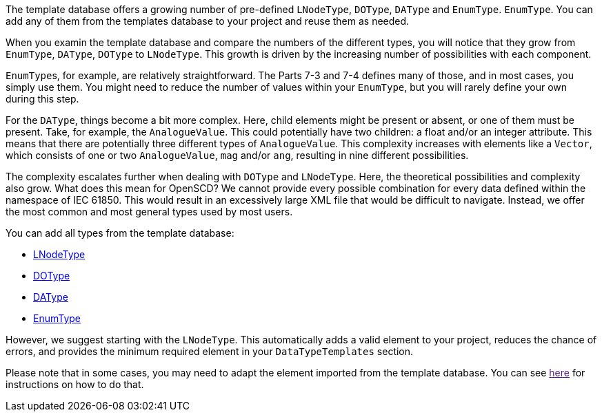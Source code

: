 The template database offers a growing number of pre-defined `LNodeType`, `DOType`, `DAType` and `EnumType`. `EnumType`. You can add any of them from the templates database to your project and reuse them as needed.

When you examin the template database and compare the numbers of the different types, you will notice that they grow from `EnumType`, `DAType`, `DOType` to `LNodeType`. This growth is driven by the increasing number of possibilities with each component.

``EnumType``s, for example, are relatively straightforward. The Parts 7-3 and 7-4 defines many of those, and in most cases, you simply use them. You might need to reduce the number of values within your `EnumType`, but you will rarely define your own during this step.

For the `DAType`, things become a bit more complex. Here, child elements might be present or absent, or one of them must be present. Take, for example, the `AnalogueValue`. This could potentially have two children: a float and/or an integer attribute. This means that there are potentially three different types of `AnalogueValue`. This complexity increases with elements like a `Vector`, which consists of one or two `AnalogueValue`, `mag` and/or `ang`, resulting in nine different possibilities.

The complexity escalates further when dealing with `DOType` and `LNodeType`. Here, the theoretical possibilities and complexity also grow. What does this mean for OpenSCD? We cannot provide every possible combination for every data defined within the namespace of IEC 61850. This would result in an excessively large XML file that would be difficult to navigate. Instead, we offer the most common and most general types used by most users.

You can add all types from the template database:

* https://github.com/openscd/open-scd/wiki/Add-LNodeType-from-templates[LNodeType]
* https://github.com/openscd/open-scd/wiki/Add-DOType-from-templates[DOType]
* https://github.com/openscd/open-scd/wiki/Add-DAType-from-templates[DAType]
* https://github.com/openscd/open-scd/wiki/Add-EnumType-from-templates[EnumType]

However, we suggest starting with the `LNodeType`. This automatically adds a valid element to your project, reduces the chance of errors, and provides the minimum required element in your `DataTypeTemplates` section.

Please note that in some cases, you may need to adapt the element imported from the template database. You can see link:[here] for instructions on how to do that.
